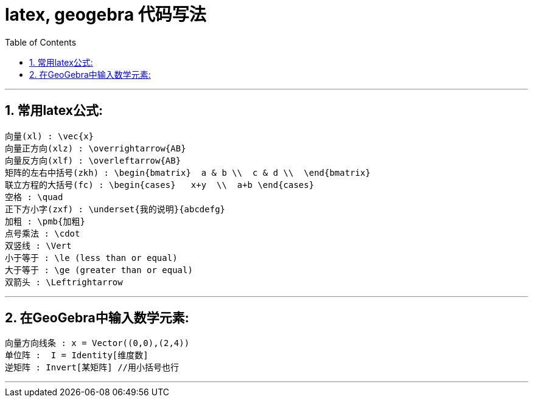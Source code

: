
= latex, geogebra 代码写法
:toc:
:toclevels: 3
:sectnums:

---


== 常用latex公式:
....
向量(xl) : \vec{x}
向量正方向(xlz) : \overrightarrow{AB}
向量反方向(xlf) : \overleftarrow{AB}
矩阵的左右中括号(zkh) : \begin{bmatrix}  a & b \\  c & d \\  \end{bmatrix}
联立方程的大括号(fc) : \begin{cases}   x+y  \\  a+b \end{cases}
空格 : \quad
正下方小字(zxf) : \underset{我的说明}{abcdefg}
加粗 : \pmb{加粗}
点号乘法 : \cdot
双竖线 : \Vert
小于等于 : \le (less than or equal)
大于等于 : \ge (greater than or equal)
双箭头 : \Leftrightarrow
....

---


== 在GeoGebra中输入数学元素:
....
向量方向线条 : x = Vector((0,0),(2,4))
单位阵 :  I = Identity[维度数]
逆矩阵 : Invert[某矩阵] //用小括号也行

....

---



